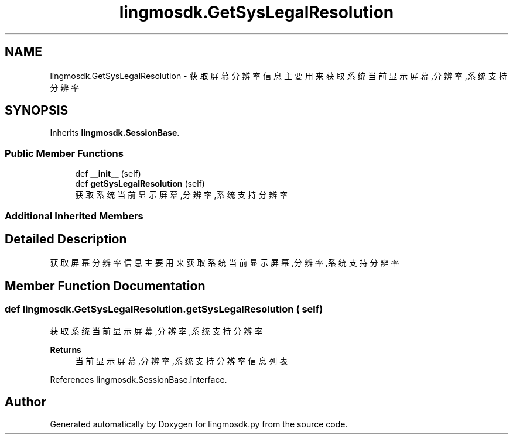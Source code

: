 .TH "lingmosdk.GetSysLegalResolution" 3 "Thu Sep 21 2023" "My Project" \" -*- nroff -*-
.ad l
.nh
.SH NAME
lingmosdk.GetSysLegalResolution \- 获取屏幕分辨率信息 主要用来获取系统当前显示屏幕,分辨率,系统支持分辨率  

.SH SYNOPSIS
.br
.PP
.PP
Inherits \fBlingmosdk\&.SessionBase\fP\&.
.SS "Public Member Functions"

.in +1c
.ti -1c
.RI "def \fB__init__\fP (self)"
.br
.ti -1c
.RI "def \fBgetSysLegalResolution\fP (self)"
.br
.RI "获取系统当前显示屏幕,分辨率,系统支持分辨率 "
.in -1c
.SS "Additional Inherited Members"
.SH "Detailed Description"
.PP 
获取屏幕分辨率信息 主要用来获取系统当前显示屏幕,分辨率,系统支持分辨率 


.SH "Member Function Documentation"
.PP 
.SS "def lingmosdk\&.GetSysLegalResolution\&.getSysLegalResolution ( self)"

.PP
获取系统当前显示屏幕,分辨率,系统支持分辨率 
.PP
\fBReturns\fP
.RS 4
当前显示屏幕,分辨率,系统支持分辨率信息列表 
.RE
.PP

.PP
References lingmosdk\&.SessionBase\&.interface\&.

.SH "Author"
.PP 
Generated automatically by Doxygen for lingmosdk.py from the source code\&.
